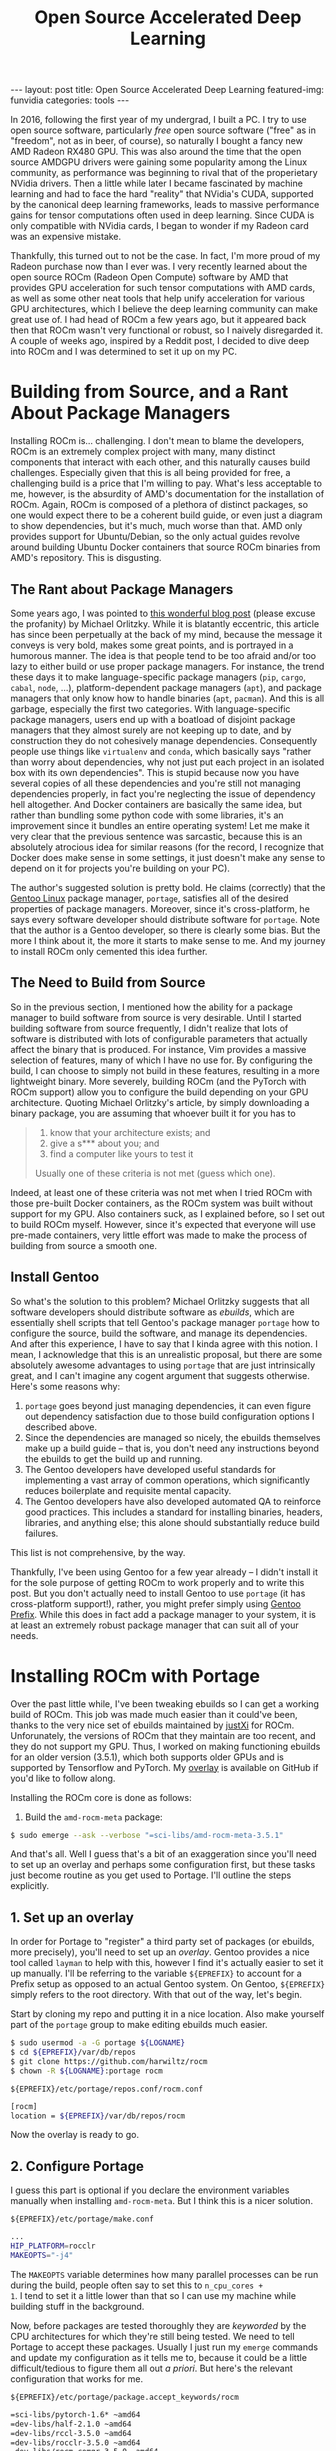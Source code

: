 #+BEGIN_EXPORT html
---
layout: post
title: Open Source Accelerated Deep Learning
featured-img: funvidia
categories: tools
---

<link rel="stylesheet" type="text/css" href="/assets/css/pandoc.css"/>
#+END_EXPORT

#+STARTUP: indent

#+TITLE: Open Source Accelerated Deep Learning
#+OPTIONS: toc:nil num:nil
#+HTML_HEAD: <link rel="stylesheet" type="text/css" href="/assets/css/pandoc.css"/>

In 2016, following the first year of my undergrad, I built a PC. I try
to use open source software, particularly /free/ open source software
("free" as in "freedom", not as in beer, of course), so naturally I
bought a fancy new AMD Radeon RX480 GPU. This was also around the time
that the open source AMDGPU drivers were gaining some popularity among
the Linux community, as performance was beginning to rival that of the
properietary NVidia drivers. Then a little while later I became
fascinated by machine learning and had to face the hard "reality" that
NVidia's CUDA, supported by the canonical deep learning frameworks,
leads to massive performance gains for tensor computations often used
in deep learning. Since CUDA is only compatible with NVidia cards, I
began to wonder if my Radeon card was an expensive mistake.

Thankfully, this turned out to not be the case. In fact, I'm more
proud of my Radeon purchase now than I ever was. I very recently
learned about the open source ROCm (Radeon Open Compute) software by
AMD that provides GPU acceleration for such tensor computations with
AMD cards, as well as some other neat tools that help unify
acceleration for various GPU architectures, which I believe the deep
learning community can make great use of. I had head of ROCm a few
years ago, but it appeared back then that ROCm wasn't very functional
or robust, so I naively disregarded it. A couple of weeks ago,
inspired by a Reddit post, I decided to dive deep into ROCm and I was
determined to set it up on my PC.

* Building from Source, and a Rant About Package Managers
Installing ROCm is... challenging. I don't mean to blame the
developers, ROCm is an extremely complex project with many, many
distinct components that interact with each other, and this naturally
causes build challenges. Especially given that this is all being
provided for free, a challenging build is a price that I'm willing to
pay. What's less acceptable to me, however, is the absurdity of AMD's
documentation for the installation of ROCm. Again, ROCm is composed of
a plethora of distinct packages, so one would expect there to be a
coherent build guide, or even just a diagram to show dependencies, but
it's much, much worse than that. AMD only provides support for
Ubuntu/Debian, so the only actual guides revolve around building
Ubuntu Docker containers that source ROCm binaries from AMD's
repository. This is disgusting.

** The Rant about Package Managers
Some years ago, I was pointed to [[http://michael.orlitzky.com/articles/motherfuckers_need_package_management.xhtml][this wonderful blog post]] (please
excuse the profanity) by Michael Orlitzky. While it is blatantly
eccentric, this article has since been perpetually at the back of my
mind, because the message it conveys is very bold, makes some great
points, and is portrayed in a humorous manner. The idea is that people
tend to be too afraid and/or too lazy to either build or use proper
package managers. For instance, the trend these days it to make
language-specific package managers (~pip~, ~cargo~, ~cabal~, ~node~,
...), platform-dependent package managers (~apt~), and package
managers that only know how to handle binaries (~apt~, ~pacman~). And
this is all garbage, especially the first two categories. With
language-specific package managers, users end up with a boatload of
disjoint package managers that they almost surely are not keeping up
to date, and by construction they do not cohesively manage
dependencies. Consequently people use things like ~virtualenv~ and
~conda~, which basically says "rather than worry about dependencies,
why not just put each project in an isolated box with its own
dependencies". This is stupid because now you have several copies of
all these dependencies and you're still not managing dependencies
properly, in fact you're neglecting the issue of dependency hell
altogether. And Docker containers are basically the same idea, but
rather than bundling some python code with some libraries, it's an
improvement since it bundles an entire operating system! Let me make
it very clear that the previous sentence was sarcastic, because this
is an absolutely atrocious idea for similar reasons (for the record, I
recognize that Docker does make sense in some settings, it just
doesn't make any sense to depend on it for projects you're building on
your PC).

The author's suggested solution is pretty bold. He claims (correctly)
that the [[https://gentoo.org][Gentoo Linux]] package manager, ~portage~, satisfies all of the
desired properties of package managers. Moreover, since it's
cross-platform, he says every software developer should distribute
software for ~portage~. Note that the author is a Gentoo developer, so
there is clearly some bias. But the more I think about it, the more it
starts to make sense to me. And my journey to install ROCm only
cemented this idea further.

** The Need to Build from Source
So in the previous section, I mentioned how the ability for a package
manager to build software from source is very desirable. Until I
started building software from source frequently, I didn't realize
that lots of software is distributed with lots of configurable
parameters that actually affect the binary that is produced. For
instance, Vim provides a massive selection of features, many of which
I have no use for. By configuring the build, I can choose to simply
not build in these features, resulting in a more lightweight
binary. More severely, building ROCm (and the PyTorch with ROCm
support) allow you to configure the build depending on your GPU
architecture. Quoting Michael Orlitzky's article, by simply
downloading a binary package, you are assuming that whoever built it
for you has to

#+BEGIN_QUOTE
1. know that your architecture exists; and
2. give a s*** about you; and
3. find a computer like yours to test it
   
Usually one of these criteria is not met (guess which one).
#+END_QUOTE

Indeed, at least one of these criteria was not met when I tried
ROCm with those pre-built Docker containers, as the ROCm system was
built without support for my GPU. Also containers suck, as I explained
before, so I set out to build ROCm myself. However, since it's
expected that everyone will use pre-made containers, very little
effort was made to make the process of building from source a smooth
one.
** Install Gentoo
So what's the solution to this problem? Michael Orlitzky suggests that
all software developers should distribute software as /ebuilds/, which
are essentially shell scripts that tell Gentoo's package manager
~portage~ how to configure the source, build the software, and manage
its dependencies. And after this experience, I have to say that I
kinda agree with this notion. I mean, I acknowledge that this is an
unrealistic proposal, but there are some absolutely awesome advantages
to using ~portage~ that are just intrinsically great, and I can't
imagine any cogent argument that suggests otherwise. Here's some
reasons why:
1. ~portage~ goes beyond just managing dependencies, it can even
   figure out dependency satisfaction due to those build configuration
   options I described above.
2. Since the dependencies are managed so nicely, the ebuilds
   themselves make up a build guide -- that is, you don't need any
   instructions beyond the ebuilds to get the build up and running.
3. The Gentoo developers have developed useful standards for
   implementing a vast array of common operations, which significantly
   reduces boilerplate and requisite mental capacity.
4. The Gentoo developers have also developed automated QA to reinforce
   good practices. This includes a standard for installing binaries,
   headers, libraries, and anything else; this alone should
   substantially reduce build failures.
This list is not comprehensive, by the way.

Thankfully, I've been using Gentoo for a few year already -- I didn't
install it for the sole purpose of getting ROCm to work properly and
to write this post. But you don't actually need to install Gentoo to
use ~portage~ (it has cross-platform support!), rather, you might
prefer simply using [[https://wiki.gentoo.org/wiki/Project:Prefix][Gentoo Prefix]]. While this does in fact add a
package manager to your system, it is at least an extremely robust
package manager that can suit all of your needs.


* Installing ROCm with Portage
Over the past little while, I've been tweaking ebuilds so I can get a
working build of ROCm. This job was made much easier than it could've
been, thanks to the very nice set of ebuilds maintained by [[https://github.com/justXi][justXi]] for
ROCm. Unforunately, the versions of ROCm that they maintain are too
recent, and they do not support my GPU. Thus, I worked on making
functioning ebuilds for an older version (3.5.1), which both supports
older GPUs and is supported by Tensorflow and PyTorch. My [[https://github.com/harwiltz/rocm][overlay]] is
available on GitHub if you'd like to follow along.

Installing the ROCm core is done as follows:
1. Build the ~amd-rocm-meta~ package:
#+BEGIN_SRC bash
$ sudo emerge --ask --verbose "=sci-libs/amd-rocm-meta-3.5.1"
#+END_SRC

And that's all. Well I guess that's a bit of an exaggeration since
you'll need to set up an overlay and perhaps some configuration first,
but these tasks just become routine as you get used to Portage. I'll
outline the steps explicitly.
** 1. Set up an overlay
In order for Portage to "register" a third party set of packages (or
ebuilds, more precisely), you'll need to set up an /overlay/. Gentoo
provides a nice tool called ~layman~ to help with this, however I find
it's actually easier to set it up manually. I'll be referring to the
variable ~${EPREFIX}~ to account for a Prefix setup as opposed to an
actual Gentoo system. On Gentoo, ~${EPREFIX}~ simply refers to the
root directory. With that out of the way, let's begin.

Start by cloning my repo and putting it in a nice location. Also make
yourself part of the ~portage~ group to make editing ebuilds much
easier.

#+BEGIN_SRC bash
$ sudo usermod -a -G portage ${LOGNAME}
$ cd ${EPREFIX}/var/db/repos
$ git clone https://github.com/harwiltz/rocm
$ chown -R ${LOGNAME}:portage rocm
#+END_SRC

#+CAPTION: =${EPREFIX}/etc/portage/repos.conf/rocm.conf=
#+BEGIN_SRC bash
[rocm]
location = ${EPREFIX}/var/db/repos/rocm
#+END_SRC

Now the overlay is ready to go.
** 2. Configure Portage
I guess this part is optional if you declare the environment variables
manually when installing =amd-rocm-meta=. But I think this is a nicer
solution.

#+CAPTION: =${EPREFIX}/etc/portage/make.conf=
#+BEGIN_SRC bash
...
HIP_PLATFORM=rocclr
MAKEOPTS="-j4"
#+END_SRC
The =MAKEOPTS= variable determines how many parallel processes can be
run during the build, people often say to set this to =n_cpu_cores +
1=. I tend to set it a little lower than that so I can use my machine
while building stuff in the background.

Now, before packages are tested thoroughly they are /keyworded/ by the
CPU architectures for which they're still being tested. We need to
tell Portage to accept these packages. Usually I just run my =emerge=
commands and update my configuration as it tells me to, because it
could be a little difficult/tedious to figure them all out /a
priori/. But here's the relevant configuration that works for me.

#+CAPTION: =${EPREFIX}/etc/portage/package.accept_keywords/rocm=
#+BEGIN_SRC bash
=sci-libs/pytorch-1.6* ~amd64
=dev-libs/half-2.1.0 ~amd64
=dev-libs/rccl-3.5.0 ~amd64
=dev-libs/rocclr-3.5.0 ~amd64
=dev-libs/rocm-comgr-3.5.0 ~amd64
=dev-libs/rocm-device-libs-3.5.0 ~amd64
=dev-libs/rocm-opencl-runtime-3.5.0 ~amd64
=dev-libs/rocm-smi-lib-3.5.0 ~amd64
=dev-libs/rocr-runtime-3.5.0 ~amd64
=dev-libs/roct-thunk-interface-3.5.0 ~amd64
=dev-util/amd-rocm-meta-3.5.1 ~amd64
=dev-util/rocminfo-3.5.0 ~amd64
=dev-util/rocm-clang-ocl-3.5.0 ~amd64
=dev-util/rocm-cmake-3.5.0 ~amd64
=dev-util/rocm-smi-3.5.0 ~amd64
=dev-util/roctracer-3.5.0 ~amd64
=sci-libs/hipBLAS-3.5.0 ~amd64
=sci-libs/hipCUB-3.5.0 ~amd64
=sci-libs/hipSPARSE-3.5.0 ~amd64
=sci-libs/miopen-3.5.0 ~amd64
=sci-libs/rocFFT-3.5.0 ~amd64
=sci-libs/rocBLAS-3.5.0 ~amd64
=sci-libs/rocPRIM-3.5.1 ~amd64
=sci-libs/rocRAND-3.5.0 ~amd64
=sci-libs/rocSOLVER-3.5.0 ~amd64
=sci-libs/rocSPARSE-3.5.0 ~amd64
=sci-libs/rocThrust-3.5.0 ~amd64
=sys-devel/hcc-3.3.0 ~amd64 # Deprecated, no newer releases
=sys-devel/hip-3.5.1 ~amd64
=sys-devel/llvm-roc-3.5.1 ~amd64
dev-python/CppHeaderParser ~amd64
#+END_SRC

Note that the file above can be named arbitrarily (as long as it's
under =${EPREFIX}/etc/portage/package.accept_keywords=).

Finally, if you plan on installing deep learning libraries, I
recommend also adding the following,

#+CAPTION: =${EPREFIX}/etc/portage/package.use/rocm=
#+BEGIN_SRC bash
sci-libs/amd-rocm-meta deeplearning
#+END_SRC

Like the previous example, this file can be named arbitrarily as long
as it's in the right directory. Here, we are setting the
=deeplearning= USE flag to the affirmative for the =amd-rocm-meta=
package, which will activate some more dependencies.

Now we're ready to start the build!

** 3. Building ROCm
We can now run the command I foreshadowed earlier,

#+BEGIN_SRC bash
$ sudo emerge -av amd-rocm-meta
#+END_SRC

When this build completes, you'll be all set to install PyTorch or
Tensorflow. I believe these are the only two major ML frameworks that
have support for ROCm, although to be honest I haven't looked very
far.

*** Potential build issues
Given the complexity of this system and the intensity of some of the
builds, the build of =amd-rocm-meta= might not succeed all the way
through on the first go. Thankfully, however, with the state of the
ebuilds at the time I'm writing this post, I only ran into one problem
that occurred on a few of the dependencies. Some of these builds, such
as =rocFFT=, use *lots* of memory and compute. I've seen it suggested
from a few sources to have 16G of memory available for the build, and
I don't think that's a conservative estimate. In fact in one of the
ebuilds in [[https://github.com/justxi/rocm][justXi's overlay]], there is a warning that 28G of memory
should be available. My machine has "only" 16G of memory in total, so
I figured I might be safe (especially given that my Gentoo setup is
very lean on RAM usage). However, occasionally I would run into build
errors that turned out to be due to insufficient memory.

The good news is that, at least in my experience, this problem can
actually be mitigated. In particular, if you experience a build error
that appears very odd and that you can't explain, it could very well
be due to some memory corruption, but you can try the following,

#+BEGIN_SRC bash
$ sudo MAKEOPTS="-j2" emerge -v1 <package>
$ sudo emerge -v amd-rocm-meta
#+END_SRC

where =<package>= is the package whose build failed. The "2" in
="-j2"= can really be replaced by any number less than the one you
specified in =make.conf= earlier. Note that it would not behoove you
to run

#+BEGIN_SRC bash
$ sudo MAKEOPTS="-j2" emerge -v amd-rocm-meta
#+END_SRC

since I suspect that many dependencies should build successfully with
more processes.
** 4. Testing the ROCm setup
As a quick sanity check, execute the following,
#+BEGIN_SRC bash
$ ${EPREFIX}/usr/lib/rocm_agent_enumerator
gfx000
gfx803
#+END_SRC
This should list codes that identify you're GPU architecture. The
=gfx000= output corresponds to a CPU, so if that's your only output,
something went wrong.

You can also try running =${EPREFIX}/usr/bin/rocminfo= and check if it
lists correct information about your GPU.

* Installing Deep Learning Libraries
Assuming everyting above was successful, you should be able to install
Tensorflow or PyTorch. I'll go over the PyTorch install since that's
my preferred library. However I did quickly test that Tensorflow works
with this ROCm setup. For PyTorch, begin by running

#+BEGIN_SRC bash
$ sudo MAX_JOBS=4 emerge -av "=sci-libs/pytorch-1.6.0-r2::rocm"
#+END_SRC

The =MAX_JOBS= variable like before controls how many concurrent
processes can be run, and should be tuned if you get some weird build
failures. If you have a huge amount of memory available, you don't
need to set this variable. Unfortunately, before using PyTorch, you
currently need to manually make some symlinks since the =torch= module
is hardcoded to look for its shared objects under =/usr/lib=, which
Gentoo reserves for 32-bit binaries. Portage complains when you try to
install 64-bit binaries there, so the shared objects are installed under
=/usr/lib64=. So, all we need to do is

#+BEGIN_SRC bash
$ sudo mkdir -p /usr/lib/python3.7/site-packages/torch
$ sudo ln -s ${EPREFIX}/usr/lib64/python3.7/site-packages/torch/lib \
             /usr/lib/python3.7/site-packages/torch/lib
#+END_SRC

And now we can experience the moment we've all been waiting for:

#+BEGIN_SRC python
$ python
>>> import torch
>>> torch.cuda.is_available()
True
#+END_SRC

You might see some "error messages" that complain about missing files
-- these files are indeed missing, as AMD has not yet made them open
source. However, they are not needed to make good use of your AMD GPU
for deep learning. You might also find it odd that it says that CUDA
is available even though we're not using CUDA. This is expected
behavior -- AMD provides a script to translate all CUDA code to HIP,
which is an abstraction layer made by AMD that supports both AMD and
NVidia backends (isn't this awesome?). Everything is still referred to
by CUDA to make it easy to reuse code for the time being.

I ran a quick toy benchmark to get an idea of how much faster some
computations would be on the GPU. Here's the corresponding (pseudo)
code:

#+BEGIN_SRC python
import torch

# Repeat 10000 times
# Record time of matmul for each
a = torch.uniform(size=(3, 78, 78))
b = torch.uniform(size=(3, 78, 78))
a_gpu = a.cuda()
b_gpu = b.cuda()

torch.matmul(a, b)
torch.matmul(a_gpu, b_gpu)
#+END_SRC

The results were convincingly in the GPU's favor:

#+BEGIN_EXPORT html
<img src="/assets/img/amdgpu_benchmark.png"></img>
#+END_EXPORT

/By the way, the "feature image" for this post depicts [[https://www.google.com/url?sa=t&rct=j&q=&esrc=s&source=web&cd=&cad=rja&uact=8&ved=2ahUKEwjBhrb6jLHtAhVCu1kKHRTZARYQFjACegQIAxAC&url=https%3A%2F%2Fwww.youtube.com%2Fwatch%3Fv%3Di2lhwb_OckQ&usg=AOvVaw2UgoF2uFi6szUxMTZwUUAD][Linus Torvalds
flipping off NVidia]]./
